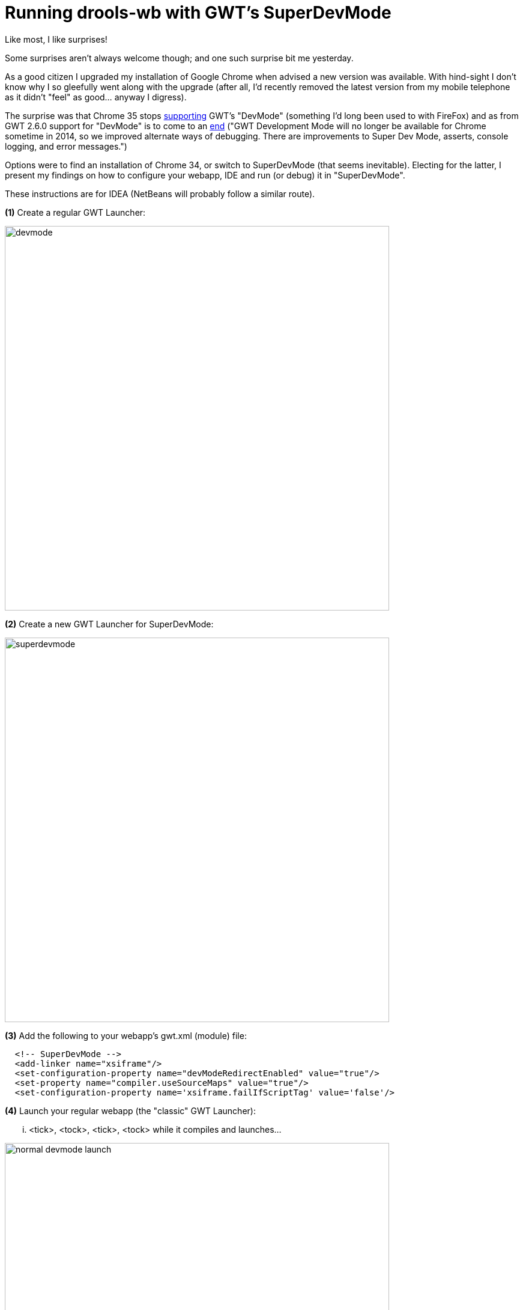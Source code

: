 = Running drools-wb with GWT's SuperDevMode
:page-interpolate: true
:awestruct-author: michaelanstis
:awestruct-layout: blogPostBase
:awestruct-tags: [BRMS Guvnor Drools, gwt, jbpm-console-ng, superdevmode, workbench]

Like most, I like surprises!

Some surprises aren't always welcome though; and one such surprise bit me yesterday.

As a good citizen I upgraded my installation of Google Chrome when advised a new version was available. With hind-sight I don't know why I so gleefully went along with the upgrade (after all, I'd recently removed the latest version from my mobile telephone as it didn't "feel" as good... anyway I digress).

The surprise was that Chrome 35 stops https://code.google.com/p/google-web-toolkit/issues/detail?id=8678[supporting] GWT's "DevMode" (something I'd long been used to with FireFox) and as from GWT 2.6.0 support for "DevMode" is to come to an http://www.gwtproject.org/release-notes.html#Release_Notes_2_6_0_RC1[end] ("GWT Development Mode will no longer be available for Chrome sometime in 2014, so we improved alternate ways of debugging. There are improvements to Super Dev Mode, asserts, console logging, and error messages.")

Options were to find an installation of Chrome 34, or switch to SuperDevMode (that seems inevitable). Electing for the latter, I present my findings on how to configure your webapp, IDE and run (or debug) it in "SuperDevMode".

These instructions are for IDEA (NetBeans will probably follow a similar route).

*(1)* Create a regular GWT Launcher:

image::devmode.png[ , 640, , align="center"]

*(2)* Create a new GWT Launcher for SuperDevMode:

image::superdevmode.png[ , 640, , align="center"]

*(3)* Add the following to your webapp's gwt.xml (module) file:

[source,xml]
----
  <!-- SuperDevMode -->
  <add-linker name="xsiframe"/>
  <set-configuration-property name="devModeRedirectEnabled" value="true"/>
  <set-property name="compiler.useSourceMaps" value="true"/>
  <set-configuration-property name='xsiframe.failIfScriptTag' value='false'/>
----

*(4)* Launch your regular webapp (the "classic" GWT Launcher):

... <tick>, <tock>, <tick>, <tock> while it compiles and launches...

image::normal-devmode-launch.png[ , 640, , align="center"]

*(5)* Launch the SuperDevMode code server (the "SuperDevMode" GWT Launcher):

... <tick>, <tock>, <tick>, <tock> while it compiles and launches...

image::superdevmodel-launch.png[ , 640, , align="center"]

​*(6)* Drag the "Dev Mode On" and "Dev Mode Off" buttons to your bookmark bar (as advised) - but we don't normally read these sort of things, right! ;)

*(7)* Go back to the webapp's browser tab

*(8)* Click on the "Dev Mode On" bookmark you created in step (6)

image::ready.png[ , 640, , align="center"]

*(9)* Click on "compile"

image::compiling.png[ , 640, , align="center"]

*(10)* Delete the "codesvr" part of the URL and press enter (dismiss the popups that appear; which ones depends on what browser your GWT module targets; e.g. I had to dismiss a popup about using Chrome but the GWT model targets FireFox).

image::remove-codeserv.png[ , 640, , align="center"]

​*(11)* Done!

image::done.png[ , 640, , align="center"]

*(12)* What's that? You want to debug your application?!?

This isn't too bad. Just launch both your "classic" GWT Launcher in debug mode and the "SuperDevMode" GWT Launcher in normal mode.

Server-side code needs break-points in IDEA, and client-side break-points need to be added using Chrome's Developer Tools (you'll need to make sure "sourceMaps" are enabled, but this appears to be the default in Chrome 35).

Accessing Chrome's debugger:

image::dev-tools.png[ , 640, , align="center"]

Debugging:

image::debugging.png[ , 640, , align="center"]

Simple!

It takes a bit of getting used to debugging client-side stuff in Chrome, and server-side stuff in IDEA, but it's not terrible (although don't expect to be able to introspect everything in Chrome like you used to in IDEA).

I hope this helps (probably more so as others find "DevMode" stops working for them.... and when we move to GWT 2.6.1 --- for IE10 support --- so it is coming sooner than later).

Have fun!

